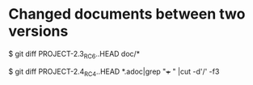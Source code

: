 * Changed documents between two versions

$ git diff PROJECT-2.3_RC6..HEAD doc/*

$ git diff PROJECT-2.4_RC4..HEAD *.adoc|grep "+++ " |cut -d'/' -f3

